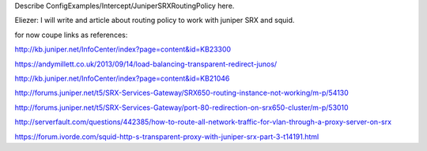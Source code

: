 Describe ConfigExamples/Intercept/JuniperSRXRoutingPolicy here.

Eliezer: I will write and article about routing policy to work with juniper SRX and squid.

for now coupe links as references:

http://kb.juniper.net/InfoCenter/index?page=content&id=KB23300

https://andymillett.co.uk/2013/09/14/load-balancing-transparent-redirect-junos/

http://kb.juniper.net/InfoCenter/index?page=content&id=KB21046

http://forums.juniper.net/t5/SRX-Services-Gateway/SRX650-routing-instance-not-working/m-p/54130

http://forums.juniper.net/t5/SRX-Services-Gateway/port-80-redirection-on-srx650-cluster/m-p/53010

http://serverfault.com/questions/442385/how-to-route-all-network-traffic-for-vlan-through-a-proxy-server-on-srx

https://forum.ivorde.com/squid-http-s-transparent-proxy-with-juniper-srx-part-3-t14191.html
